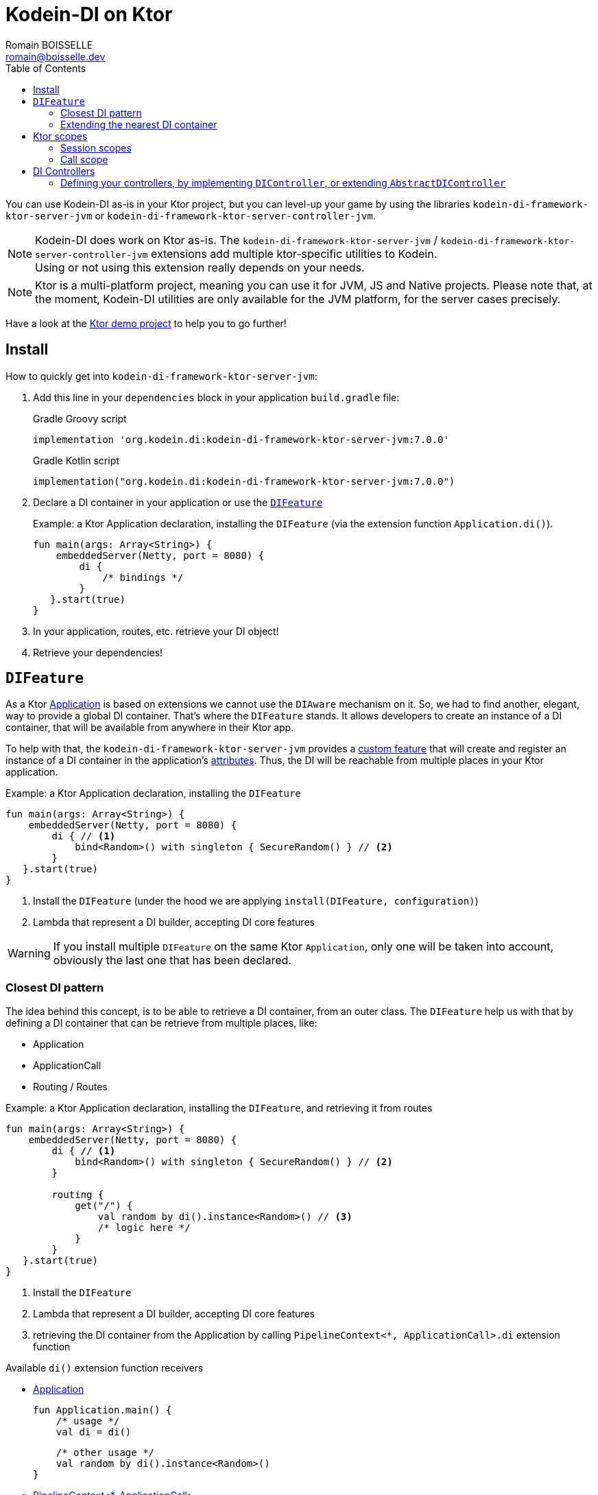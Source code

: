 = Kodein-DI on Ktor
Romain BOISSELLE <romain@boisselle.dev>
:toc: left
:toc-position: left
:toclevels: 5

:version: 7.0.0
:branch: 7.0

You can use Kodein-DI as-is in your Ktor project, but you can level-up your game by using the libraries `kodein-di-framework-ktor-server-jvm` or `kodein-di-framework-ktor-server-controller-jvm`.

NOTE: Kodein-DI does work on Ktor as-is.
      The `kodein-di-framework-ktor-server-jvm` / `kodein-di-framework-ktor-server-controller-jvm` extensions add multiple ktor-specific utilities to Kodein. +
      Using or not using this extension really depends on your needs.

NOTE: Ktor is a multi-platform project, meaning you can use it for JVM, JS and Native projects.
      Please note that, at the moment, Kodein-DI utilities are only available for the JVM platform, for the server cases precisely.

Have a look at the https://github.com/Kodein-Framework/Kodein-DI/tree/{branch}/demo/demo-ktor[Ktor demo project] to help you to go further!

[[install]]
== Install

.How to quickly get into `kodein-di-framework-ktor-server-jvm`:
. Add this line in your `dependencies` block in your application `build.gradle` file:
+
[subs="attributes"]
.Gradle Groovy script
----
implementation 'org.kodein.di:kodein-di-framework-ktor-server-jvm:{version}'
----
+
[subs="attributes"]
.Gradle Kotlin script
----
implementation("org.kodein.di:kodein-di-framework-ktor-server-jvm:{version}")
----
+
. Declare a DI container in your application or use the <<difeature>>
+
[source, kotlin]
.Example: a Ktor Application declaration, installing the `DIFeature` (via the extension function `Application.di()`).
----
fun main(args: Array<String>) {
    embeddedServer(Netty, port = 8080) {
        di {
            /* bindings */
        }
   }.start(true)
}
----

. In your application, routes, etc. retrieve your DI object!

. Retrieve your dependencies!

[[difeature]]
== `DIFeature`

As a Ktor https://ktor.io/servers/application.html[Application] is based on extensions we cannot use the `DIAware` mechanism on it.
So, we had to find another, elegant, way to provide a global DI container. That's where the `DIFeature` stands.
It allows developers to create an instance of a DI container, that will be available from anywhere in their Ktor app.

To help with that, the `kodein-di-framework-ktor-server-jvm` provides a https://ktor.io/advanced/features.html[custom feature]
that will create and register an instance of a DI container in the application's https://ktor.io/advanced/pipeline/attributes.html[attributes].
Thus, the DI will be reachable from multiple places in your Ktor application.

[source, kotlin]
.Example: a Ktor Application declaration, installing the `DIFeature`
----
fun main(args: Array<String>) {
    embeddedServer(Netty, port = 8080) {
        di { // <1>
            bind<Random>() with singleton { SecureRandom() } // <2>
        }
   }.start(true)
}
----
<1> Install the `DIFeature` (under the hood we are applying `install(DIFeature, configuration)`)
<2> Lambda that represent a DI builder, accepting DI core features

WARNING: If you install multiple `DIFeature` on the same Ktor `Application`, only one will be taken into account, obviously the last one that has been declared.

=== Closest DI pattern

The idea behind this concept, is to be able to retrieve a DI container, from an outer class. The `DIFeature`
help us with that by defining a DI container that can be retrieve from multiple places, like:

- Application
- ApplicationCall
- Routing / Routes

[source, kotlin]
.Example: a Ktor Application declaration, installing the `DIFeature`, and retrieving it from routes
----
fun main(args: Array<String>) {
    embeddedServer(Netty, port = 8080) {
        di { // <1>
            bind<Random>() with singleton { SecureRandom() } // <2>
        }

        routing {
            get("/") {
                val random by di().instance<Random>() // <3>
                /* logic here */
            }
        }
   }.start(true)
}
----
<1> Install the `DIFeature`
<2> Lambda that represent a DI builder, accepting DI core features
<3> retrieving the DI container from the Application by calling `PipelineContext<*, ApplicationCall>.di` extension function

.Available `di()` extension function receivers
- https://ktor.io/servers/application.html#application[Application]

    fun Application.main() {
        /* usage */
        val di = di()

        /* other usage */
        val random by di().instance<Random>()
    }

- https://ktor.io/advanced/pipeline.html#interceptors-and-the-pipelinecontext[PipelineContext<*, ApplicationCall>]

    get {
        /* usage */
        val di = di()

        /* other usage */
        val random by di().instance<Random>()
    }

- https://ktor.io/servers/calls.html[ApplicationCall]

    get("/") {
        /* usage */
        val di = call.di()

        /* other usage */
        val random by call.di().instance<Random>()
    }

- https://ktor.io/servers/features/routing.html[Routing]

    routing {
        /* usage */
        val di = di()

        /* other usage */
        val random by di().instance<Random>()
    }

NOTE: Because of those extension functions you can always get the DI object by using:
    - `di()` inside a Ktor class (such as `Application`, `ApplicationCall`, `Route`, etc.)
    - `di { application }` inside another class, where application is the running Ktor application.

WARNING: The `di()` extension function will only work if your Ktor `Application` has the `DIFeature` installed, or if you handle the installation manually.

=== Extending the nearest DI container

In some cases we might want to extend our global DI container for local needs. For example, we could extend the DI container for a login `Route`, by adding credentials bindings, thus they would be only available in the login `Route` and its children.

We can easily achieve this goal, as we have facilities to retrieve our DI container with the previously defined extension functions,
To do so we have a function `subDI` available for the `Routing` / `Route` classes.

[source, kotlin]
.Example: a Ktor Application declaration, installing the `DIFeature`, and retrieving it from routes
----
fun main(args: Array<String>) {
    embeddedServer(Netty, port = 8080) {
        di { // <1>
            bind<Random>() with singleton { SecureRandom() } // <2>
        }

        routing {
            route("/login") {
                subDI {
                    bind<CredentialsDao> with singleton { CredentialsDao() } // <3>
                }

                post {
                    val dao by di().instance<CredentialsDao>() // <4>
                    /* logic here */
                }
            }
        }
   }.start(true)
}
----
<1> Install the `DIFeature`
<2> Lambda that represent a DI builder, accepting DI core features
<3> Adding new binding that will be only available for the children of the `/login` route
<4> Retrieve the `CredentialsDao` from the nearest DI container

WARNING: If you define multiple `routing { }` features, Ktor have a specific way of joining the different routing definition, finally there is only one `Routing` object. Thus, if you define multiple `subDI { }` in your different `routing { }` declaration, only one `subDI` will be taking into account.

WARNING: The `subDI` mechanism will only work if your Ktor `Application` has the `DIFeature` installed, or if you handle the installation manually.

NOTE: On the contrary you can define a `subDI { }` object for each of your `Route`s as each of them will be able to embbed a DI instance.

.*Copying bindings*

With this feature we can extend our DI container. This extension is made by copying the none singleton / multiton,
but we have the possibility to copy all the binding (including singleton / multiton).

[source, kotlin]
.Example: Copying all the bindings
----
DI {
    bind<Foo>() with provider { Foo("rootFoo") }
    bind<Bar>() with singleton { Bar(instance()) }
}

subDI(copy = Copy.All) { // <1>
    /** new bindings / overrides **/
}
----
<1> Copying all the bindings, with the singletons / multitons

WARNING: By doing a `Copy.All` your original singleton / multiton won't be available anymore, in the new DI container, they will exist as new instances.

.*Overriding bindings*

Sometimes, It might be interesting to replace an existing dependency (by overriding it).

[source, kotlin]
.Example: overriding bindings
----
DI {
    bind<Foo>() with provider { Foo("rootFoo") }
    bind<Bar>() with singleton { Bar(instance()) }
}

subDI {
    bind<Foo>(overrides = true) with provider { Foo("explicitFoo") } // <1>
}
subDI(allowSilentOverrides = true) { // <2>
    bind<Foo> with provider { Foo("implicitFoo") } 
}
----
<1> Overriding the `Foo` binding
<2> Overriding in the `subDI` will be implicit

This feature is restricted to the `Routing` / `Route` and can be used like:

[source, kotlin]
.Example: extend from multiple places
----
- https://ktor.io/servers/features/routing.html[Routing]
    routing {
        /* usage */
        val subDI = subDI { /** new bindings / overrides **/ } <1>

        route("/books") {
            /* usage */
            subDI { /** new bindings / overrides **/ } <2>

            route("/author") {
                /* usage */
                subDI { /** new bindings / overrides **/ } <3>
            }
        }
    }
----
<1> extending the nearest DI instance, most likely the Application's one
<2> extending the nearest DI instance, the one created in <1>
<3> extending the nearest DI instance, the one created in <2>

== Ktor scopes

=== Session scopes

With the `kodein-di-framework-ktor-server-jvm` utils you can scope your dependencies upon your Ktor sessions. To do that you'll have to follow the steps:

. Defining your session by implementing `DISession`
+
[source, kotlin]
.Example: Defining the session
----
data class UserSession(val user: User) : DISession { <1>
    override fun getSessionId() = user.id <2>
}
----
+
<1> Create session object that implements `KtorSession`
<2> Implement the function `getSessionId()`

. Defining your scoped dependencies
+
[source, kotlin]
.Example: Defining the session scoped dependencies
----
fun main(args: Array<String>) {
    embeddedServer(Netty, port = 8000) {
        install(Sessions) { <1>
            cookie<UserSession>("SESSION_FEATURE_SESSION_ID") <2>
        }
        di {
            bind<Random>() with scoped(SessionScope).singleton { SecureRandom() } <3>
            /* binding */
        }
    }.start(true)
}
----
+
<1> Install the `Sessions` feature
<2> Declaring a session cookie represented by `UserSession`
<3> Bind `Random` object scoped by `SessionScope`

. Retrieving your scoped dependencies
+
[source, kotlin]
.Example: Retrieving session scoped dependencies
----
embeddedServer(Netty, port = 8000) {
    /* configurations */
    routing {
        get("/random") {
            val session = call.sessions.get<UserSession>() ?: error("no session found!") <1>
            val random by di().on(session).instance<Random>() <2>
            call.responText("Hello ${session.user.name", your random number is ${random.nextInt()}")
        }
    }
}.start(true)
----
+
<1> Retrieve the `session` from the request context or fail
<2> retrieve a `Random` object from the `DI` object scoped by `session`

. Clear the scope as long as the sessions are no longer used
+
[source, kotlin]
.Example: Clear the session and scope
----
get("/clear") {
    call.sessions.clearSessionScope<UserSession>()
}
----
+
<1> clear the session and remove the `ScopeRegistry` linked to the session
+
IMPORTANT:  A Ktor session is cleared by calling the function `CurrentSession.clear<Session>()`.
            To clear the session combine to the scope removal you *MUST* use the extension function `CurrentSession.clearSessionScope<Session>()`,
            thus the session will be cleared and the `ScopeRegistry` removed.

[CAUTION]
====
.When working with multiple server instances you should be careful of what you are doing.
You should be aware that using the same session over multiple servers won't give you the same instance of your scoped dependencies.
In that context you might consider using a mechanism that always redirect a session request on the same server.
This mechanism will not be provided by Ktor or Kodein-DI.
====

=== Call scope

Kodein-DI provides a standard scope for any object (Ktor or not).
The `WeakContextScope` will keep singleton and multiton instances as long as the context (= object) lives.

That's why the `CallScope` is just a wrapper upon `WeakContextScope` with the target `ApplicationCall`, that lives only along the Request (HTTP or Websocket).

[source, kotlin]
.Example: Defining call scoped dependencies
----
val di = DI {
    bind<Random>() with scoped(CallScope).singleton { SecureRandom() } <1>
}
----
<1> A `Random` object will be created for each Request (HTTP or Websocket) and will be retrieved as long as the Request lives.

[source, kotlin]
.Example: Retrieving call scoped dependencies
----
 get {
    val random by di().on(context).instance<Random>()
}
----

== DI Controllers

To help those who want to implement a Ktor application base on a "MVC-like" architecture, we provide a https://ktor.io/advanced/features.html[custom feature]. This feature is a specific module called `kodein-di-framework-ktor-server-controller-jvm`. To enable it, add this line in your `dependencies` block in your application `build.gradle(.kts)` file:

[subs="attributes"]
.Gradle Groovy script
----
implementation 'org.kodein.di:kodein-di-framework-ktor-server-controller-jvm:{version}'
----

[subs="attributes"]
.Gradle Kotlin script
----
implementation("org.kodein.di:kodein-di-framework-ktor-server-controller-jvm:{version}")
----

NOTE:  the `kodein-di-framework-ktor-server-controller-jvm` already have  the `kodein-di-framework-ktor-server-jvm` as transitive dependency, so you don't need to declare both.

===  Defining your controllers, by implementing `DIController`, or extending `AbstractDIController`
+ 
To define your controllers you need, either to implement the interface `DIController`, or to extend the class `AbstractDIController` and implement the function `Route.getRoutes()`.
+
[source, kotlin]
.Example: Implementing DIController
----
class MyController(application: Application) : DIController { <1>
    override val di by di { application } <2>
    private val repository: DataRepository by instance("dao") <3>

    override fun Route.getRoutes() { <4>
        get("/version") { <5>
            val version: String by instance("version") <6>
            call.respondText(version)
        }
    }
----
<1> Implement `DIController` and provide a `Application` instance (from constructor)
<2> Override the `DI` container, from the provided `Application`
<3> Use your `DI` container as in any `DIAware` class
<4> Override the function `Route.getRoutes` and define some routes
<5> This route will be automatically register by the `DIControllerFeature`
<6> Use your `DI` container as in any `DIAware` class
+
[source, kotlin]
.Example: Extending AbstractDIController
----
class MyController(application: Application) : AbstractDIController(application) { <1>
    private val repository: DataRepository by instance("dao") <2>

    override fun Routing.installRoutes() { <3>
        get("/version") { <4>
            val version: String by instance("version") <5>
            call.respondText(version)
        }
    }
----
<1> Extend `AbstractDIController` and provide a `Application` instance (from constructor)
<2> Use your `DI` container as in any `DIAware` class
<3> Override the function `Routing.installRoutes` and define some routes
<4> This route will be automatically register by the `DIControllerFeature`
<5> Use your `DI` container as in any `DIAware` class

NOTE:   Using `DIController` or `AbstractDIController` depends on your needs.
        +
        If you don't need to use inheritance on your controllers, then you could benefit from using `AbstractDIController`.
        +
        On the contrary, if you want to use inheritance for your controllers you should implement `DIController` and override the `DI` container by yourself.

WARNING: Using the `DIControllerFeature` *must* be used in addition of the `DIFeature`

WARNING: In your code, the `DIControllerFeature` *must* be declared *after* the `DIFeature`, as in the previous snippet *4* is declared after *1*, unless you'll see a `MissingApplicationFeatureException` fired

- Install your `DIController`s routes directly into the routing system
+
To leverage the use of `DIController`, you *could* use the `Route.controller` extension functions.
Those functions will automatically install the routes defined in your `DIController` into the Ktor routing system.
+
[source, kotlin]
.Example: Route.controller extension functions
----
routing {
// ...
controller { MyFirstDIController(instance()) } <1>
controller("/protected") { `MySecondDIController`(instance()) } <2>
// ...
}
----
<1> install the routes of MyFirstDIController` inside the routing system
<2> install the routes of `MyFirstDIController` inside the routing system, as child of a `Route`, under "/protected"
+
Doing that the `MyFirstDIController` and `MyFirstDIController` will added to the routing system but not autowired, neither bound to the DI container.
Only their routes defined in the `Route.getRoutes` will be reachable on the web server (e.g. `http://localhost:8080/version`).


[CAUTION]
====
`Route.controller` extension functions and `DIControllerFeature` can be used at the same time but we recommand that you *should not*
Declaring controllers in the `Route.controller` extension functions and the `DIControllerFeature` might install the same route multiple times, thus leading to exceptions.
====


